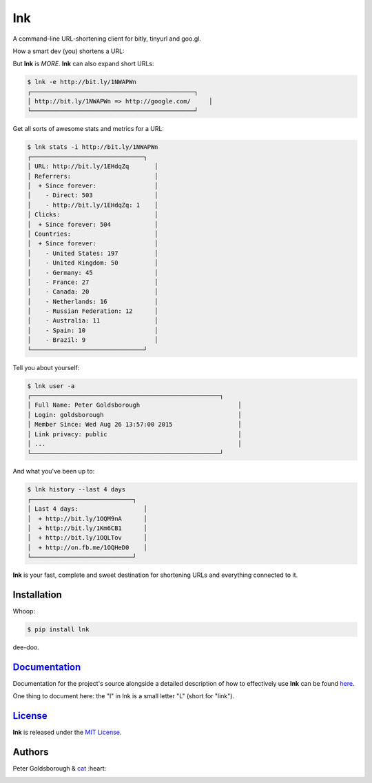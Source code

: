 ***
lnk
***

.. image:: https://travis-ci.org/goldsborough/lnk.png
    :target: https://travis-ci.org/goldsborough/lnk

.. image:: https://badge.fury.io/py/lnk.png
    :target: http://badge.fury.io/py/lnk

.. image:: https://readthedocs.org/projects/lnk/badge/?version=latest
	:target: http://lnk.readthedocs.org/en/latest/?badge=latest
	:alt: Documentation Status

.. image:: https://coveralls.io/repos/goldsborough/lnk/badge.png?branch=master&service=github
  :target: https://coveralls.io/github/goldsborough/lnk?branch=master

.. image:: https://img.shields.io/github/license/mashape/apistatus.png
 :target: http://goldsborough.mit-license.org

.. image:: https://badges.gitter.im/Join%20Chat.png
   :alt: Join the chat at https://gitter.im/goldsborough/lnk
   :target: https://gitter.im/goldsborough/lnk?utm_source=badge&utm_medium=badge&utm_campaign=pr-badge&utm_content=badge

\

A command-line URL-shortening client for bitly, tinyurl and goo.gl.

How a smart dev (you) shortens a URL:

.. image:: https://goo.gl/Y5eCsd

\

But **lnk** is *MORE*. **lnk** can also expand short URLs:

\

.. code-block:: bash

	$ lnk -e http://bit.ly/1NWAPWn
	┌─────────────────────────────────────────────┐
	│ http://bit.ly/1NWAPWn => http://google.com/     │
	└─────────────────────────────────────────────┘

Get all sorts of awesome stats and metrics for a URL:

.. code-block:: bash

	$ lnk stats -i http://bit.ly/1NWAPWn
	┌───────────────────────────────┐
	│ URL: http://bit.ly/1EHdqZq       │
	│ Referrers:                       │
	│  + Since forever:                │
	│    - Direct: 503                 │
	│    - http://bit.ly/1EHdqZq: 1    │
	│ Clicks:                          │
	│  + Since forever: 504            │
	│ Countries:                       │
	│  + Since forever:                │
	│    - United States: 197          │
	│    - United Kingdom: 50          │
	│    - Germany: 45                 │
	│    - France: 27                  │
	│    - Canada: 20                  │
	│    - Netherlands: 16             │
	│    - Russian Federation: 12      │
	│    - Australia: 11               │
	│    - Spain: 10                   │
	│    - Brazil: 9                   │
	└───────────────────────────────┘

Tell you about yourself:

.. code-block:: bash

	$ lnk user -a
	┌────────────────────────────────────────────────────┐
	│ Full Name: Peter Goldsborough                           │
	│ Login: goldsborough                                     │
	│ Member Since: Wed Aug 26 13:57:00 2015                  │
	│ Link privacy: public                                    │
	│ ...                                                     │
	└────────────────────────────────────────────────────┘

And what you've been up to:

.. code-block:: bash

	$ lnk history --last 4 days
	┌────────────────────────────┐
	│ Last 4 days:                  │
	│  + http://bit.ly/1OQM9nA      │
	│  + http://bit.ly/1Km6CB1      │
	│  + http://bit.ly/1OQLTov      │
	│  + http://on.fb.me/1OQHeD0    │
	└────────────────────────────┘


**lnk** is your fast, complete and sweet destination for shortening URLs and everything connected to it.

Installation
============

Whoop:

.. code-block:: bash

	$ pip install lnk

dee-doo.

`Documentation <http://lnk.rtfd.org>`_
======================================

Documentation for the project's source alongside a detailed description of how to effectively use **lnk** can be found `here <http://lnk.rtfd.org>`_.

One thing to document here: the "l" in lnk is a small letter "L" (short for "link").

`License <http://goldsborough.mit-license.org>`_
================================================

**lnk** is released under the `MIT License <http://goldsborough.mit-license.org>`_.

Authors
=======

Peter Goldsborough & `cat <https://goo.gl/IpUmJn>`_ :heart:

.. image:: http://img.shields.io/gratipay/goldsborough.png?style=flat-square
 :target: https://gratipay.com/~goldsborough/
